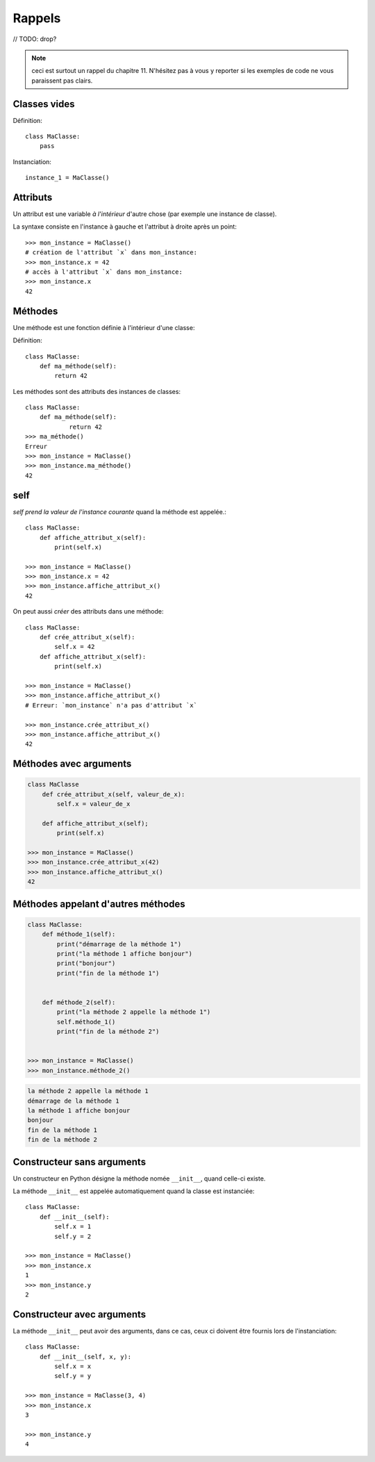 Rappels
=======

// TODO: drop?

.. note::

   ceci est surtout un rappel du chapitre 11. N'hésitez pas à vous y
   reporter si les exemples de code ne vous paraissent pas clairs.


Classes vides
-------------

Définition::

    class MaClasse:
        pass

Instanciation::

    instance_1 = MaClasse()

Attributs
---------

Un attribut est une variable *à l'intérieur* d'autre chose (par exemple une instance de classe).

La syntaxe consiste en l'instance à gauche et l'attribut à droite après un point::

    >>> mon_instance = MaClasse()
    # création de l'attribut `x` dans mon_instance:
    >>> mon_instance.x = 42
    # accès à l'attribut `x` dans mon_instance:
    >>> mon_instance.x
    42

Méthodes
--------

Une méthode est une fonction définie à l'intérieur d'une classe:

Définition::

    class MaClasse:
        def ma_méthode(self):
            return 42

Les méthodes sont des attributs des instances de classes::

    class MaClasse:
        def ma_méthode(self):
                return 42
    >>> ma_méthode()
    Erreur
    >>> mon_instance = MaClasse()
    >>> mon_instance.ma_méthode()
    42


self
----

`self` *prend la valeur de l'instance courante* quand la méthode est appelée.::

    class MaClasse:
        def affiche_attribut_x(self):
            print(self.x)

    >>> mon_instance = MaClasse()
    >>> mon_instance.x = 42
    >>> mon_instance.affiche_attribut_x()
    42

On peut aussi *créer* des attributs dans une méthode::

    class MaClasse:
        def crée_attribut_x(self):
            self.x = 42
        def affiche_attribut_x(self):
            print(self.x)

    >>> mon_instance = MaClasse()
    >>> mon_instance.affiche_attribut_x()
    # Erreur: `mon_instance` n'a pas d'attribut `x`

    >>> mon_instance.crée_attribut_x()
    >>> mon_instance.affiche_attribut_x()
    42

Méthodes avec arguments
------------------------

.. code-block::

   class MaClasse
       def crée_attribut_x(self, valeur_de_x):
           self.x = valeur_de_x

       def affiche_attribut_x(self);
           print(self.x)

   >>> mon_instance = MaClasse()
   >>> mon_instance.crée_attribut_x(42)
   >>> mon_instance.affiche_attribut_x()
   42

Méthodes appelant d'autres méthodes
------------------------------------

.. code-block::

   class MaClasse:
       def méthode_1(self):
           print("démarrage de la méthode 1")
           print("la méthode 1 affiche bonjour")
           print("bonjour")
           print("fin de la méthode 1")


       def méthode_2(self):
           print("la méthode 2 appelle la méthode 1")
           self.méthode_1()
           print("fin de la méthode 2")


   >>> mon_instance = MaClasse()
   >>> mon_instance.méthode_2()

.. code-block::

   la méthode 2 appelle la méthode 1
   démarrage de la méthode 1
   la méthode 1 affiche bonjour
   bonjour
   fin de la méthode 1
   fin de la méthode 2

Constructeur sans arguments
---------------------------

Un constructeur en Python désigne la méthode nomée ``__init__``,
quand celle-ci existe.

La méthode ``__init__`` est appelée automatiquement quand la
classe est instanciée::

    class MaClasse:
        def __init__(self):
            self.x = 1
            self.y = 2

    >>> mon_instance = MaClasse()
    >>> mon_instance.x
    1
    >>> mon_instance.y
    2

Constructeur avec arguments
----------------------------

La méthode ``__init__`` peut avoir des arguments,
dans ce cas, ceux ci doivent être fournis
lors de l'instanciation::

    class MaClasse:
        def __init__(self, x, y):
            self.x = x
            self.y = y

    >>> mon_instance = MaClasse(3, 4)
    >>> mon_instance.x
    3

    >>> mon_instance.y
    4
